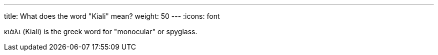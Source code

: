 ---
title: What does the word "Kiali" mean?
weight: 50
---
:icons: font

κιάλι (Kiali) is the greek word for "monocular" or spyglass.